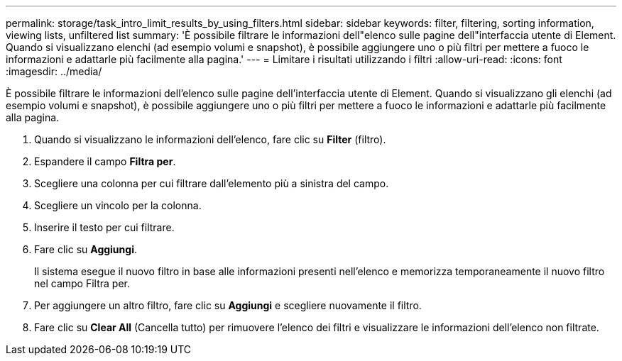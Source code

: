---
permalink: storage/task_intro_limit_results_by_using_filters.html 
sidebar: sidebar 
keywords: filter, filtering, sorting information, viewing lists, unfiltered list 
summary: 'È possibile filtrare le informazioni dell"elenco sulle pagine dell"interfaccia utente di Element. Quando si visualizzano elenchi (ad esempio volumi e snapshot), è possibile aggiungere uno o più filtri per mettere a fuoco le informazioni e adattarle più facilmente alla pagina.' 
---
= Limitare i risultati utilizzando i filtri
:allow-uri-read: 
:icons: font
:imagesdir: ../media/


[role="lead"]
È possibile filtrare le informazioni dell'elenco sulle pagine dell'interfaccia utente di Element. Quando si visualizzano gli elenchi (ad esempio volumi e snapshot), è possibile aggiungere uno o più filtri per mettere a fuoco le informazioni e adattarle più facilmente alla pagina.

. Quando si visualizzano le informazioni dell'elenco, fare clic su *Filter* (filtro).
. Espandere il campo *Filtra per*.
. Scegliere una colonna per cui filtrare dall'elemento più a sinistra del campo.
. Scegliere un vincolo per la colonna.
. Inserire il testo per cui filtrare.
. Fare clic su *Aggiungi*.
+
Il sistema esegue il nuovo filtro in base alle informazioni presenti nell'elenco e memorizza temporaneamente il nuovo filtro nel campo Filtra per.

. Per aggiungere un altro filtro, fare clic su *Aggiungi* e scegliere nuovamente il filtro.
. Fare clic su *Clear All* (Cancella tutto) per rimuovere l'elenco dei filtri e visualizzare le informazioni dell'elenco non filtrate.

